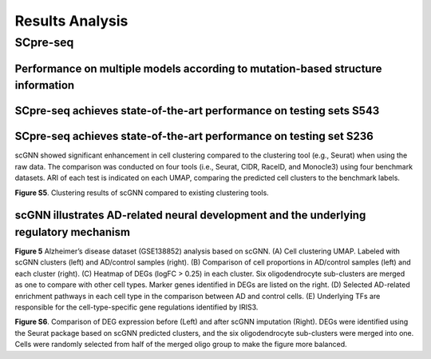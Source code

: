Results Analysis
-------------------

SCpre-seq
^^^^^^^^^^^^^^^^

Performance on multiple models according to mutation-based structure information
*******************************




SCpre-seq achieves state-of-the-art performance on testing sets S543
********************************






SCpre-seq achieves state-of-the-art performance on testing set S236
********************************



scGNN showed significant enhancement in cell clustering compared to the clustering tool (e.g., Seurat) when using the raw data. The comparison was conducted on four tools (i.e., Seurat, CIDR, RaceID, and Monocle3) using four benchmark datasets. ARI of each test is indicated on each UMAP, comparing the predicted cell clusters to the benchmark labels.

.. image:: https://raw.githubusercontent.com/hurraygong/scGNN/master/pictures/FigureS5.png

**Figure S5**. Clustering results of scGNN compared to existing clustering tools.

scGNN illustrates AD-related neural development and the underlying regulatory mechanism
****************************************************************************************


.. image:: https://raw.githubusercontent.com/hurraygong/scGNN/master/pictures/F5.large.jpg

**Figure 5** Alzheimer’s disease dataset (GSE138852) analysis based on scGNN. (A) Cell clustering UMAP. Labeled with scGNN clusters (left) and AD/control samples (right). (B) Comparison of cell proportions in AD/control samples (left) and each cluster (right). (C) Heatmap of DEGs (logFC > 0.25) in each cluster. Six oligodendrocyte sub-clusters are merged as one to compare with other cell types. Marker genes identified in DEGs are listed on the right. (D) Selected AD-related enrichment pathways in each cell type in the comparison between AD and control cells. (E) Underlying TFs are responsible for the cell-type-specific gene regulations identified by IRIS3.

.. image:: https://raw.githubusercontent.com/hurraygong/scGNN/master/pictures/FigureS6.png

**Figure S6**. Comparison of DEG expression before (Left) and after scGNN imputation (Right). DEGs were identified using the Seurat package based on scGNN predicted clusters, and the six oligodendrocyte sub-clusters were merged into one. Cells were randomly selected from half of the merged oligo group to make the figure more balanced.
